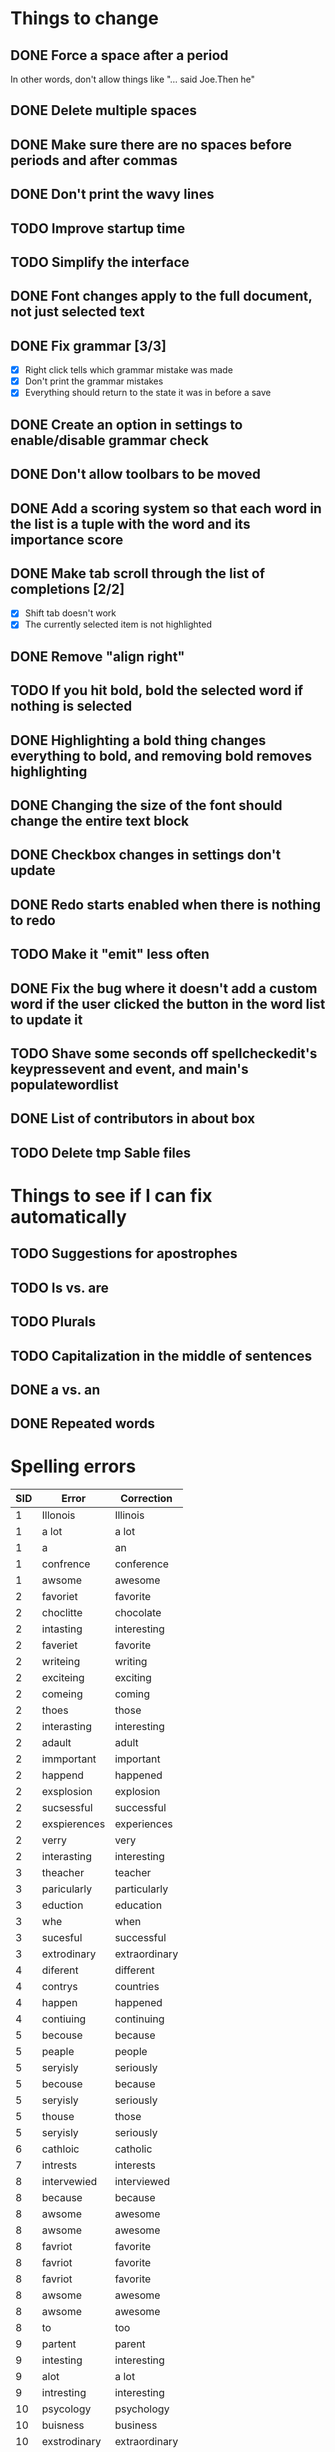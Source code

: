 * Things to change
** DONE Force a space after a period
   In other words, don't allow things like "... said Joe.Then he"
** DONE Delete multiple spaces
** DONE Make sure there are no spaces before periods and after commas
** DONE Don't print the wavy lines
   CLOSED: [2010-05-29 Sat 11:51]
** TODO Improve startup time
** TODO Simplify the interface
** DONE Font changes apply to the full document, not just selected text
** DONE Fix grammar [3/3]
   CLOSED: [2010-05-29 Sat 11:51]
   - [X] Right click tells which grammar mistake was made
   - [X] Don't print the grammar mistakes
   - [X] Everything should return to the state it was in before a save

** DONE Create an option in settings to enable/disable grammar check
** DONE Don't allow toolbars to be moved
** DONE Add a scoring system so that each word in the list is a tuple with the word and its importance score
** DONE Make tab scroll through the list of completions [2/2]
   - [X] Shift tab doesn't work
   - [X] The currently selected item is not highlighted
** DONE Remove "align right"
** TODO If you hit bold, bold the selected word if nothing is selected
** DONE Highlighting a bold thing changes everything to bold, and removing bold removes highlighting
   CLOSED: [2010-06-16 Wed 08:52]
** DONE Changing the size of the font should change the entire text block
   CLOSED: [2010-06-17 Thu 13:05]
** DONE Checkbox changes in settings don't update
** DONE Redo starts enabled when there is nothing to redo
** TODO Make it "emit" less often
** DONE Fix the bug where it doesn't add a custom word if the user clicked the button in the word list to update it
   CLOSED: [2010-06-17 Thu 15:12]
** TODO Shave some seconds off spellcheckedit's keypressevent and event, and main's populatewordlist
** DONE List of contributors in about box
   CLOSED: [2010-06-21 Mon 14:26]
** TODO Delete tmp Sable files
* Things to see if I can fix automatically 
** TODO Suggestions for apostrophes
** TODO Is vs. are
** TODO Plurals
** TODO Capitalization in the middle of sentences
** DONE a vs. an
   CLOSED: [2010-05-29 Sat 11:50]

** DONE Repeated words
* Spelling errors

| SID | Error        | Correction    |
|-----+--------------+---------------|
|   1 | Illonois     | Illinois      |
|   1 | a lot        | a lot         |
|   1 | a            | an            |
|   1 | confrence    | conference    |
|   1 | awsome       | awesome       |
|   2 | favoriet     | favorite      |
|   2 | choclitte    | chocolate     |
|   2 | intasting    | interesting   |
|   2 | faveriet     | favorite      |
|   2 | writeing     | writing       |
|   2 | exciteing    | exciting      |
|   2 | comeing      | coming        |
|   2 | thoes        | those         |
|   2 | interasting  | interesting   |
|   2 | adault       | adult         |
|   2 | immportant   | important     |
|   2 | happend      | happened      |
|   2 | exsplosion   | explosion     |
|   2 | sucsessful   | successful    |
|   2 | exspierences | experiences   |
|   2 | verry        | very          |
|   2 | interasting  | interesting   |
|   3 | theacher     | teacher       |
|   3 | paricularly  | particularly  |
|   3 | eduction     | education     |
|   3 | whe          | when          |
|   3 | sucesful     | successful    |
|   3 | extrodinary  | extraordinary |
|   4 | diferent     | different     |
|   4 | contrys      | countries     |
|   4 | happen       | happened      |
|   4 | contiuing    | continuing    |
|   5 | becouse      | because       |
|   5 | peaple       | people        |
|   5 | seryisly     | seriously     |
|   5 | becouse      | because       |
|   5 | seryisly     | seriously     |
|   5 | thouse       | those         |
|   5 | seryisly     | seriously     |
|   6 | cathloic     | catholic      |
|   7 | intrests     | interests     |
|   8 | intervewied  | interviewed   |
|   8 | because      | because       |
|   8 | awsome       | awesome       |
|   8 | awsome       | awesome       |
|   8 | favriot      | favorite      |
|   8 | favriot      | favorite      |
|   8 | favriot      | favorite      |
|   8 | awsome       | awesome       |
|   8 | awsome       | awesome       |
|   8 | to           | too           |
|   9 | partent      | parent        |
|   9 | intesting    | interesting   |
|   9 | alot         | a lot         |
|   9 | intresting   | interesting   |
|  10 | psycology    | psychology    |
|  10 | buisness     | business      |
|  10 | exstrodinary | extraordinary |
|  11 | freind       | friend        |
|  11 | appealling   | appealing     |
|  11 | h            | he            |
|  12 | elemantary   | elementary    |
|  12 | exiting      | exciting      |
|  12 | emporer      | emperor       |
|  13 | exiting      | exciting      |
|  14 | collage      | college       |
|  14 | collage      | college       |
|  14 | alot         | a lot         |
|  14 | where        | were          |
|  14 | extroidenary | extraordinary |
|  14 | happend      | happened      |
|  14 | extroidnary  | extraordinary |
|  14 | exausting    | exhausting    |
|  15 | alot         | a lot         |
|  15 | habbits      | habits        |
|  15 | alot         | a lot         |
|  15 | relize       | realize       |
|  15 | alot         | a lot         |
|  15 | sacrafies    | sacrifices    |
|  15 | financilly   | financially   |
|  15 | piolet       | pilot         |
|  15 | extrodinary  | extraordinary |
|  15 | spanish      | Spanish       |
|  15 | nocked       | knocked       |
|  15 | fasinating   | fascinating   |
|  16 | posistion    | position      |
|  16 | thair        | there         |
|  17 | class's      | class'        |
|  18 | pacient      | patient       |
|  18 | intresting   | interesting   |
|  18 | alot         | a lot         |
|  18 | intresting   | interesting   |
|  19 | favriot      | favorite      |
|  19 | favriot      | favorite      |
|  19 | awsome       | awesome       |
|  19 | awsome       | awesome       |
|  19 | to           | too           |
|  20 | intrests     | interests     |
|  21 | servers      | serves        |
|  21 | too          | to            |
|  22 | vary         | very          |
|  22 | vary         | very          |
|  23 | fells        | feels         |
|  24 | beacause     | because       |
|  24 | beacause     | because       |
|  24 | delicius     | delicious     |
|  24 | happend      | happened      |
|  24 | buetiful     | beautiful     |
|  24 | farther      | father        |
|  25 | travled      | traveled      |
|  25 | momment      | moment        |


- Who used Writetype?
  - 22
  - 21
